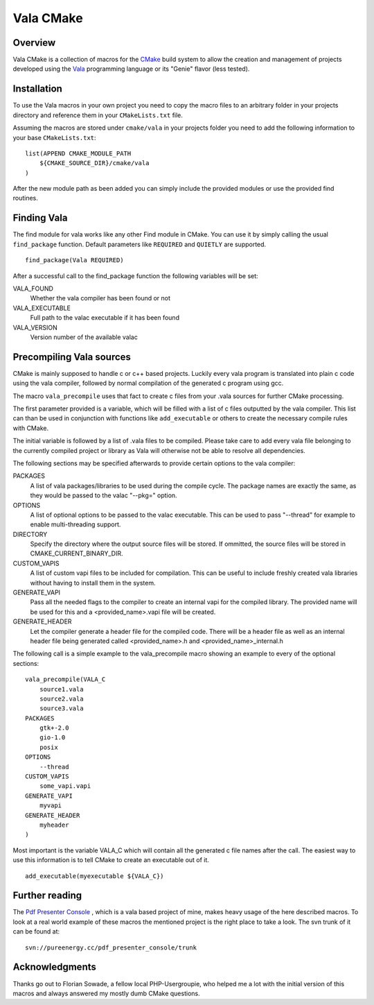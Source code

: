 ==========
Vala CMake
==========


Overview
========

Vala CMake is a collection of macros for the CMake_ build system to allow the
creation and management of projects developed using the Vala_ programming
language or its "Genie" flavor (less tested).


Installation
============

To use the Vala macros in your own project you need to copy the macro files to
an arbitrary folder in your projects directory and reference them in your
``CMakeLists.txt`` file.

Assuming the macros are stored under ``cmake/vala`` in your projects folder you
need to add the following information to your base ``CMakeLists.txt``::

    list(APPEND CMAKE_MODULE_PATH 
        ${CMAKE_SOURCE_DIR}/cmake/vala
    )

After the new module path as been added you can simply include the provided
modules or use the provided find routines.


Finding Vala
============

The find module for vala works like any other Find module in CMake.
You can use it by simply calling the usual ``find_package`` function. Default
parameters like ``REQUIRED`` and ``QUIETLY`` are supported.

::

    find_package(Vala REQUIRED)

After a successful call to the find_package function the following variables 
will be set:

VALA_FOUND
    Whether the vala compiler has been found or not

VALA_EXECUTABLE
    Full path to the valac executable if it has been found

VALA_VERSION
    Version number of the available valac


Precompiling Vala sources
=========================

CMake is mainly supposed to handle c or c++ based projects. Luckily every vala
program is translated into plain c code using the vala compiler, followed by
normal compilation of the generated c program using gcc.

The macro ``vala_precompile`` uses that fact to create c files from your .vala
sources for further CMake processing. 

The first parameter provided is a variable, which will be filled with a list of
c files outputted by the vala compiler. This list can than be used in
conjunction with functions like ``add_executable`` or others to create the
necessary compile rules with CMake.

The initial variable is followed by a list of .vala files to be compiled.
Please take care to add every vala file belonging to the currently compiled
project or library as Vala will otherwise not be able to resolve all
dependencies.

The following sections may be specified afterwards to provide certain options
to the vala compiler:

PACKAGES  
    A list of vala packages/libraries to be used during the compile cycle. The
    package names are exactly the same, as they would be passed to the valac
    "--pkg=" option.

OPTIONS
    A list of optional options to be passed to the valac executable. This can be
    used to pass "--thread" for example to enable multi-threading support.

DIRECTORY
    Specify the directory where the output source files will be stored. If 
    ommitted, the source files will be stored in CMAKE_CURRENT_BINARY_DIR.

CUSTOM_VAPIS
    A list of custom vapi files to be included for compilation. This can be
    useful to include freshly created vala libraries without having to install
    them in the system.

GENERATE_VAPI
    Pass all the needed flags to the compiler to create an internal vapi for
    the compiled library. The provided name will be used for this and a
    <provided_name>.vapi file will be created.

GENERATE_HEADER
    Let the compiler generate a header file for the compiled code. There will
    be a header file as well as an internal header file being generated called
    <provided_name>.h and <provided_name>_internal.h

The following call is a simple example to the vala_precompile macro showing an
example to every of the optional sections::

    vala_precompile(VALA_C
        source1.vala
        source2.vala
        source3.vala
    PACKAGES
        gtk+-2.0
        gio-1.0
        posix
    OPTIONS
        --thread
    CUSTOM_VAPIS
        some_vapi.vapi
    GENERATE_VAPI
        myvapi
    GENERATE_HEADER
        myheader
    )

Most important is the variable VALA_C which will contain all the generated c
file names after the call. The easiest way to use this information is to tell
CMake to create an executable out of it.

::

    add_executable(myexecutable ${VALA_C})


Further reading
===============

The `Pdf Presenter Console`__ , which is a vala based project of mine, makes
heavy usage of the here described macros.  To look at a real world example of
these macros the mentioned project is the right place to take a look. The svn
trunk of it can be found at::

	svn://pureenergy.cc/pdf_presenter_console/trunk


__ http://westhoffswelt.de/projects/pdf_presenter_console.html


Acknowledgments
===============

Thanks go out to Florian Sowade, a fellow local PHP-Usergroupie, who helped me
a lot with the initial version of this macros and always answered my mostly
dumb CMake questions.

.. _CMake: http://cmake.org
.. _Vala: http://live.gnome.org/Vala
.. _Genie: http://live.gnome.org/Genie



..
   Local Variables:
   mode: rst
   fill-column: 79
   End: 
   vim: et syn=rst tw=79

